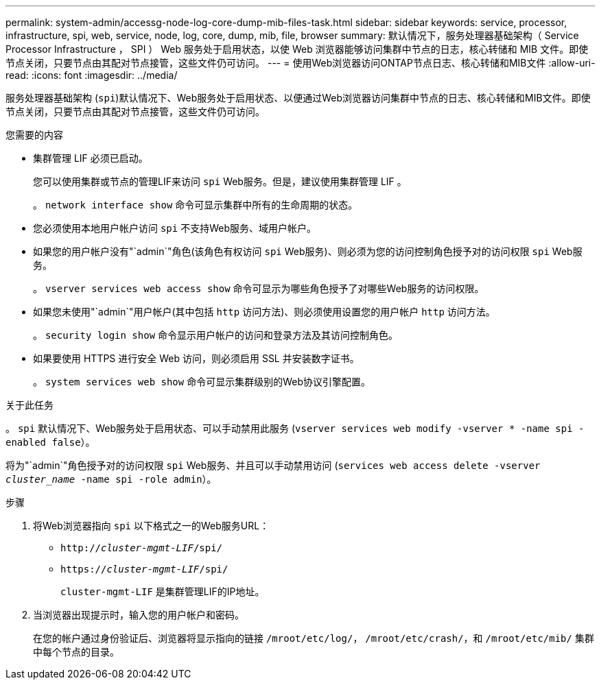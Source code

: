 ---
permalink: system-admin/accessg-node-log-core-dump-mib-files-task.html 
sidebar: sidebar 
keywords: service, processor, infrastructure, spi, web, service, node, log, core, dump, mib, file, browser 
summary: 默认情况下，服务处理器基础架构（ Service Processor Infrastructure ， SPI ） Web 服务处于启用状态，以使 Web 浏览器能够访问集群中节点的日志，核心转储和 MIB 文件。即使节点关闭，只要节点由其配对节点接管，这些文件仍可访问。 
---
= 使用Web浏览器访问ONTAP节点日志、核心转储和MIB文件
:allow-uri-read: 
:icons: font
:imagesdir: ../media/


[role="lead"]
服务处理器基础架构 (`spi`)默认情况下、Web服务处于启用状态、以便通过Web浏览器访问集群中节点的日志、核心转储和MIB文件。即使节点关闭，只要节点由其配对节点接管，这些文件仍可访问。

.您需要的内容
* 集群管理 LIF 必须已启动。
+
您可以使用集群或节点的管理LIF来访问 `spi` Web服务。但是，建议使用集群管理 LIF 。

+
。 `network interface show` 命令可显示集群中所有的生命周期的状态。

* 您必须使用本地用户帐户访问 `spi` 不支持Web服务、域用户帐户。
* 如果您的用户帐户没有"`admin`"角色(该角色有权访问 `spi` Web服务)、则必须为您的访问控制角色授予对的访问权限 `spi` Web服务。
+
。 `vserver services web access show` 命令可显示为哪些角色授予了对哪些Web服务的访问权限。

* 如果您未使用"`admin`"用户帐户(其中包括 `http` 访问方法)、则必须使用设置您的用户帐户 `http` 访问方法。
+
。 `security login show` 命令显示用户帐户的访问和登录方法及其访问控制角色。

* 如果要使用 HTTPS 进行安全 Web 访问，则必须启用 SSL 并安装数字证书。
+
。 `system services web show` 命令可显示集群级别的Web协议引擎配置。



.关于此任务
。 `spi` 默认情况下、Web服务处于启用状态、可以手动禁用此服务 (`vserver services web modify -vserver * -name spi -enabled false`）。

将为"`admin`"角色授予对的访问权限 `spi` Web服务、并且可以手动禁用访问 (`services web access delete -vserver _cluster_name_ -name spi -role admin`）。

.步骤
. 将Web浏览器指向 `spi` 以下格式之一的Web服务URL：
+
** `http://_cluster-mgmt-LIF_/spi/`
** `https://_cluster-mgmt-LIF_/spi/`
+
`cluster-mgmt-LIF` 是集群管理LIF的IP地址。



. 当浏览器出现提示时，输入您的用户帐户和密码。
+
在您的帐户通过身份验证后、浏览器将显示指向的链接 `/mroot/etc/log/`， `/mroot/etc/crash/`，和 `/mroot/etc/mib/` 集群中每个节点的目录。


